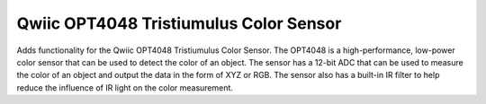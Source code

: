 Qwiic OPT4048 Tristiumulus Color Sensor
=============================================

Adds functionality for the Qwiic OPT4048 Tristiumulus Color Sensor.
The OPT4048 is a high-performance, low-power color sensor that can 
be used to detect the color of an object. The sensor has a 12-bit ADC 
that can be used to measure the color of an object and output the data 
in the form of XYZ or RGB. The sensor also has a built-in IR filter to 
help reduce the influence of IR light on the color measurement.
